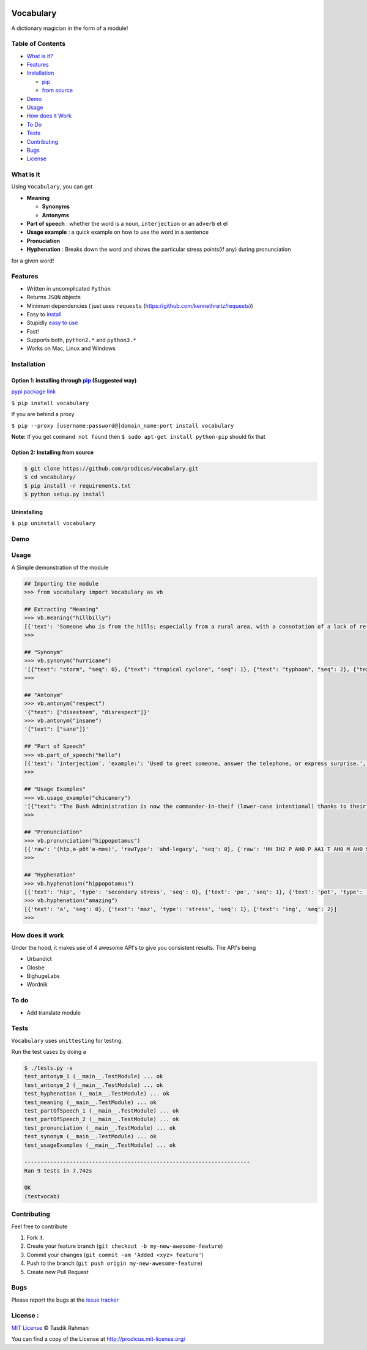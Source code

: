 .. figure:: http://i.imgur.com/ddxYie4.jpg
   :alt: 

Vocabulary
==========

|PyPI version| |License| |Python Versions| |Build Status|

A dictionary magician in the form of a module!

Table of Contents
-----------------

-  `What is it? <#what-is-it>`__
-  `Features <#features>`__
-  `Installation <#installation>`__

   -  `pip <#option-1-installing-through-pip-suggested-way>`__
   -  `from source <#option-2-installing-from-source>`__

-  `Demo <#demo>`__
-  `Usage <#usage>`__
-  `How does it Work <#how-does-it-work>`__
-  `To Do <#to-do>`__
-  `Tests <#tests>`__
-  `Contributing <#contributing>`__
-  `Bugs <#bugs>`__
-  `License <#license>`__

What is it
----------

Using ``Vocabulary``, you can get

-  **Meaning**

   -  **Synonyms**
   -  **Antonyms**

-  **Part of speech** : whether the word is a ``noun``, ``interjection``
   or an ``adverb`` et el
-  **Usage example** : a quick example on how to use the word in a
   sentence
-  **Pronuciation**
-  **Hyphenation** : Breaks down the word and shows the particular
   stress points(if any) during pronunciation

for a given word!

Features
--------

-  Written in uncomplicated ``Python``
-  Returns ``JSON`` objects
-  Minimum dependencies ( just uses ``requests``
   (https://github.com/kennethreitz/requests))
-  Easy to
   `install <https://github.com/prodicus/vocabulary#installation>`__
-  Stupidly `easy to
   use <https://github.com/prodicus/vocabulary#usage>`__
-  Fast!
-  Supports both, ``python2.*`` and ``python3.*``
-  Works on Mac, Linux and Windows

Installation
------------

Option 1: installing through `pip <https://pypi.python.org/pypi/vocabulary>`__ (Suggested way)
~~~~~~~~~~~~~~~~~~~~~~~~~~~~~~~~~~~~~~~~~~~~~~~~~~~~~~~~~~~~~~~~~~~~~~~~~~~~~~~~~~~~~~~~~~~~~~

`pypi package link <https://pypi.python.org/pypi/vocabulary>`__

``$ pip install vocabulary``

If you are behind a proxy

``$ pip --proxy [username:password@]domain_name:port install vocabulary``

**Note:** If you get ``command not found`` then
``$ sudo apt-get install python-pip`` should fix that

Option 2: Installing from source
~~~~~~~~~~~~~~~~~~~~~~~~~~~~~~~~

.. code:: bash

    $ git clone https://github.com/prodicus/vocabulary.git
    $ cd vocabulary/
    $ pip install -r requirements.txt
    $ python setup.py install

Uninstalling
~~~~~~~~~~~~

``$ pip uninstall vocabulary``

Demo
----

.. figure:: 
   :alt: Imgur link

   Imgur link

Usage
-----

A Simple demonstration of the module

.. code:: bash

    ## Importing the module
    >>> from vocabulary import Vocabulary as vb

    ## Extracting "Meaning"
    >>> vb.meaning("hillbilly")
    [{'text': 'Someone who is from the hills; especially from a rural area, with a connotation of a lack of refinement or sophistication.', 'seq': 0}, {'text': 'someone who is from the hills', 'seq': 1}, {'text': 'A white person from the rural southern part of the United States.', 'seq': 2}]
    >>>

    ## "Synonym"
    >>> vb.synonym("hurricane")
    '[{"text": "storm", "seq": 0}, {"text": "tropical cyclone", "seq": 1}, {"text": "typhoon", "seq": 2}, {"text": "gale", "seq": 3}]'
    >>> 

    ## "Antonym"
    >>> vb.antonym("respect")
    '{"text": ["disesteem", "disrespect"]}'
    >>> vb.antonym("insane")
    '{"text": ["sane"]}'

    ## "Part of Speech"
    >>> vb.part_of_speech("hello")
    [{'text': 'interjection', 'example:': 'Used to greet someone, answer the telephone, or express surprise.', 'seq': 0}]
    >>> 

    ## "Usage Examples"
    >>> vb.usage_example("chicanery")
    '[{"text": "The Bush Administration is now the commander-in-theif (lower-case intentional) thanks to their chicanery.", "seq": 0}]'
    >>>

    ## "Pronunciation"
    >>> vb.pronunciation("hippopotamus")
    [{'raw': '(hĭpˌə-pŏtˈə-məs)', 'rawType': 'ahd-legacy', 'seq': 0}, {'raw': 'HH IH2 P AH0 P AA1 T AH0 M AH0 S', 'rawType': 'arpabet', 'seq': 0}]
    >>>

    ## "Hyphenation"
    >>> vb.hyphenation("hippopotamus")
    [{'text': 'hip', 'type': 'secondary stress', 'seq': 0}, {'text': 'po', 'seq': 1}, {'text': 'pot', 'type': 'stress', 'seq': 2}, {'text': 'a', 'seq': 3}, {'text': 'mus', 'seq': 4}]
    >>> vb.hyphenation("amazing")
    [{'text': 'a', 'seq': 0}, {'text': 'maz', 'type': 'stress', 'seq': 1}, {'text': 'ing', 'seq': 2}]
    >>> 

How does it work
----------------

Under the hood, it makes use of 4 awesome API's to give you consistent
results. The API's being

-  Urbandict
-  Glosbe
-  BighugeLabs
-  Wordnik

To do
-----

-  Add translate module

Tests
-----

``Vocabulary`` uses ``unittesting`` for testing.

Run the test cases by doing a

.. code:: bash

    $ ./tests.py -v
    test_antonym_1 (__main__.TestModule) ... ok
    test_antonym_2 (__main__.TestModule) ... ok
    test_hyphenation (__main__.TestModule) ... ok
    test_meaning (__main__.TestModule) ... ok
    test_partOfSpeech_1 (__main__.TestModule) ... ok
    test_partOfSpeech_2 (__main__.TestModule) ... ok
    test_pronunciation (__main__.TestModule) ... ok
    test_synonym (__main__.TestModule) ... ok
    test_usageExamples (__main__.TestModule) ... ok

    ----------------------------------------------------------------------
    Ran 9 tests in 7.742s

    OK
    (testvocab)

Contributing
------------

Feel free to contribute

1. Fork it.
2. Create your feature branch
   (``git checkout -b my-new-awesome-feature``)
3. Commit your changes (``git commit -am 'Added <xyz> feature'``)
4. Push to the branch (``git push origin my-new-awesome-feature``)
5. Create new Pull Request

Bugs
----

Please report the bugs at the `issue
tracker <https://github.com/prodicus/vocabulary/issues>`__

License :
---------

`MIT License <http://prodicus.mit-license.org/>`__ © Tasdik Rahman

You can find a copy of the License at http://prodicus.mit-license.org/

.. |PyPI version| image:: https://img.shields.io/pypi/v/Vocabulary.svg
   :target: https://img.shields.io/pypi/v/Vocabulary.svg
.. |License| image:: https://img.shields.io/pypi/l/vocabulary.svg
   :target: https://img.shields.io/pypi/l/vocabulary.svg
.. |Python Versions| image:: https://img.shields.io/pypi/pyversions/Vocabulary.svg
.. |Build Status| image:: https://travis-ci.org/prodicus/vocabulary.svg?branch=master
